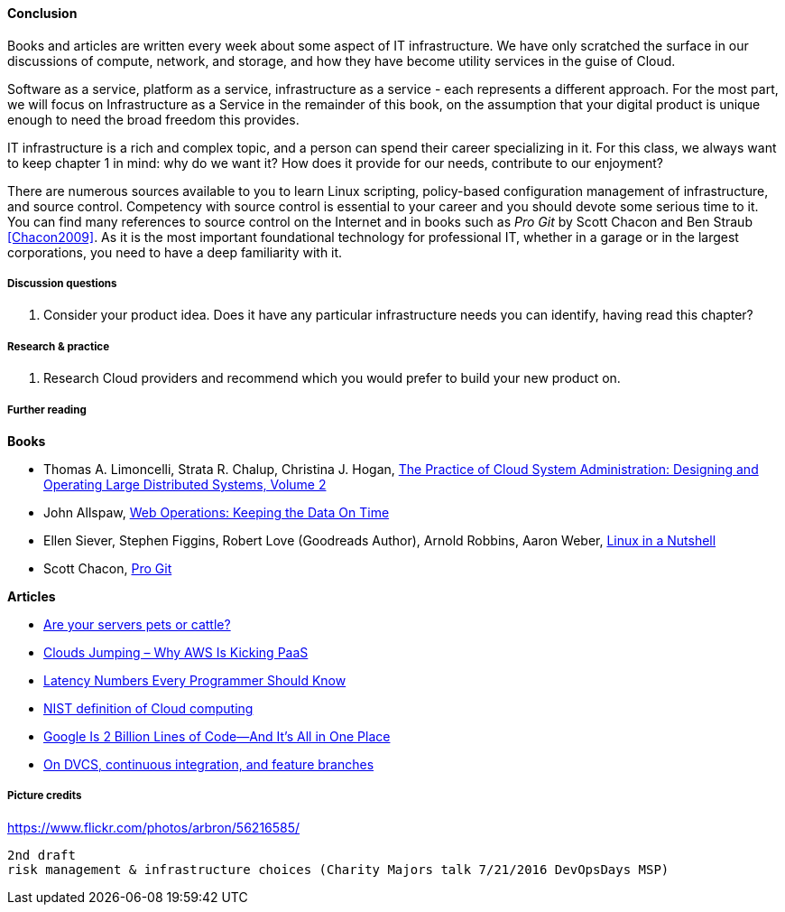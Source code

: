 ==== Conclusion

Books and articles are written every week about some aspect of IT infrastructure. We have only scratched the surface in our discussions of compute, network, and storage, and how they have become utility services in the guise of Cloud.

Software as a service, platform as a service, infrastructure as a service - each represents a different approach. For the most part, we will focus on Infrastructure as a Service in the remainder of this book, on the assumption that your digital product is unique enough to need the broad freedom this provides.

IT infrastructure is a rich and complex topic, and a person can spend their career specializing in it. For this class, we always want to keep chapter 1 in mind: why do we want it? How does it provide for our needs, contribute to our enjoyment?

There are numerous sources available to you to learn Linux scripting, policy-based configuration management of infrastructure, and source control. Competency with source control is essential to your career and you should devote some serious time to it. You can find many references to source control on the Internet and in books such as _Pro Git_ by Scott Chacon and Ben Straub <<Chacon2009>>. As it is the most important foundational technology for professional IT, whether in a garage or in the largest corporations, you need to have a deep familiarity with it.

===== Discussion questions
. Consider your product idea. Does it have any particular infrastructure needs you can identify, having read this chapter?

===== Research & practice
. Research Cloud providers and recommend which you would prefer to build your new product on.

===== Further reading
*Books*

* Thomas A. Limoncelli, Strata R. Chalup, Christina J. Hogan, http://www.goodreads.com/book/show/23131211-the-practice-of-cloud-system-administration[The Practice of Cloud System Administration: Designing and Operating Large Distributed Systems, Volume 2]
* John Allspaw, http://www.goodreads.com/book/show/8571725-web-operations[Web Operations: Keeping the Data On Time]
* Ellen Siever, Stephen Figgins, Robert Love (Goodreads Author), Arnold Robbins, Aaron Weber, http://www.goodreads.com/book/show/227148.Linux_in_a_Nutshell[Linux in a Nutshell]
* Scott Chacon, http://www.goodreads.com/book/show/6518085-pro-git?[Pro Git]

*Articles*

* http://www.lauradhamilton.com/servers-pets-versus-cattle[Are your servers pets or cattle?]

* http://vmboomerang.com/posts/cloud-jumping-why-amazon-aws-is-kicking-paas/[Clouds Jumping – Why AWS Is Kicking PaaS]
* https://gist.github.com/jboner/2841832[Latency Numbers Every Programmer Should Know]
* http://csrc.nist.gov/publications/nistpubs/800-145/SP800-145.pdf[NIST definition of Cloud computing]
* http://www.wired.com/2015/09/google-2-billion-lines-codeand-one-place/[Google Is 2 Billion Lines of Code—And It’s All in One Place]
* http://continuousdelivery.com/2011/07/on-dvcs-continuous-integration-and-feature-branches/[On DVCS, continuous integration, and feature branches]

===== Picture credits
https://www.flickr.com/photos/arbron/56216585/

 2nd draft
 risk management & infrastructure choices (Charity Majors talk 7/21/2016 DevOpsDays MSP)
